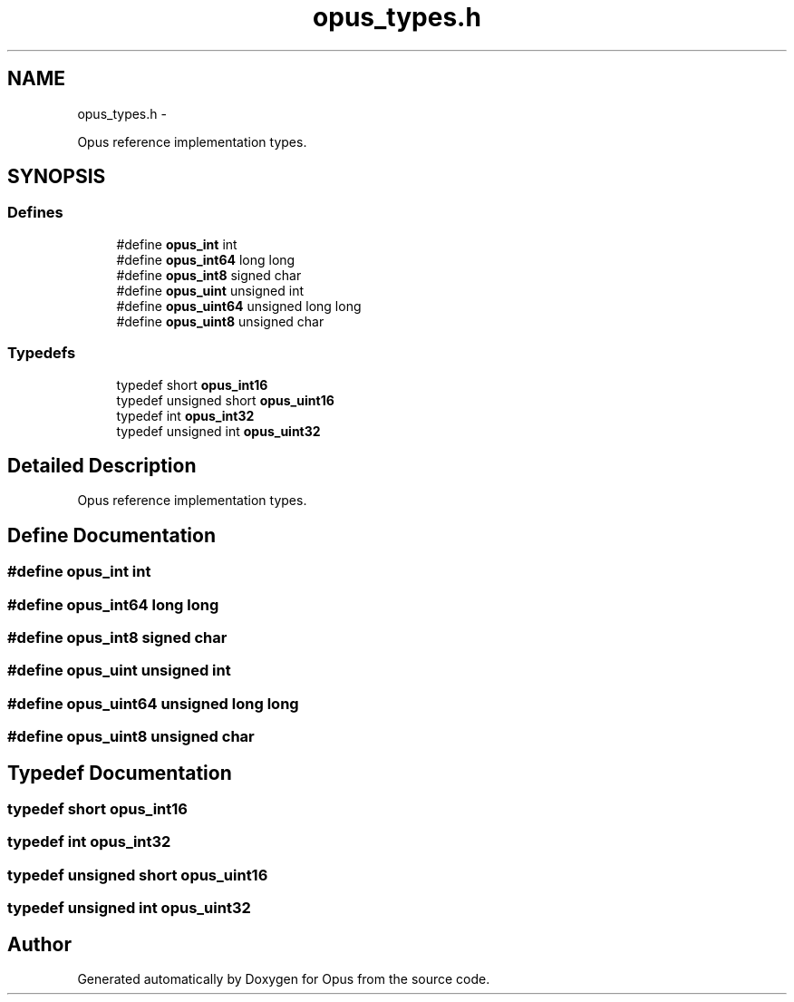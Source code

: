 .TH "opus_types.h" 3 "25 Jun 2013" "Version 1.0.2" "Opus" \" -*- nroff -*-
.ad l
.nh
.SH NAME
opus_types.h \- 
.PP
Opus reference implementation types.  

.SH SYNOPSIS
.br
.PP
.SS "Defines"

.in +1c
.ti -1c
.RI "#define \fBopus_int\fP   int"
.br
.ti -1c
.RI "#define \fBopus_int64\fP   long long"
.br
.ti -1c
.RI "#define \fBopus_int8\fP   signed char"
.br
.ti -1c
.RI "#define \fBopus_uint\fP   unsigned int"
.br
.ti -1c
.RI "#define \fBopus_uint64\fP   unsigned long long"
.br
.ti -1c
.RI "#define \fBopus_uint8\fP   unsigned char"
.br
.in -1c
.SS "Typedefs"

.in +1c
.ti -1c
.RI "typedef short \fBopus_int16\fP"
.br
.ti -1c
.RI "typedef unsigned short \fBopus_uint16\fP"
.br
.ti -1c
.RI "typedef int \fBopus_int32\fP"
.br
.ti -1c
.RI "typedef unsigned int \fBopus_uint32\fP"
.br
.in -1c
.SH "Detailed Description"
.PP 
Opus reference implementation types. 


.SH "Define Documentation"
.PP 
.SS "#define opus_int   int"
.SS "#define opus_int64   long long"
.SS "#define opus_int8   signed char"
.SS "#define opus_uint   unsigned int"
.SS "#define opus_uint64   unsigned long long"
.SS "#define opus_uint8   unsigned char"
.SH "Typedef Documentation"
.PP 
.SS "typedef short \fBopus_int16\fP"
.SS "typedef int \fBopus_int32\fP"
.SS "typedef unsigned short \fBopus_uint16\fP"
.SS "typedef unsigned int \fBopus_uint32\fP"
.SH "Author"
.PP 
Generated automatically by Doxygen for Opus from the source code.
